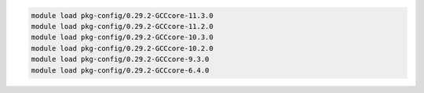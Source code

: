 .. code-block:: console

    module load pkg-config/0.29.2-GCCcore-11.3.0
    module load pkg-config/0.29.2-GCCcore-11.2.0
    module load pkg-config/0.29.2-GCCcore-10.3.0
    module load pkg-config/0.29.2-GCCcore-10.2.0
    module load pkg-config/0.29.2-GCCcore-9.3.0
    module load pkg-config/0.29.2-GCCcore-6.4.0
